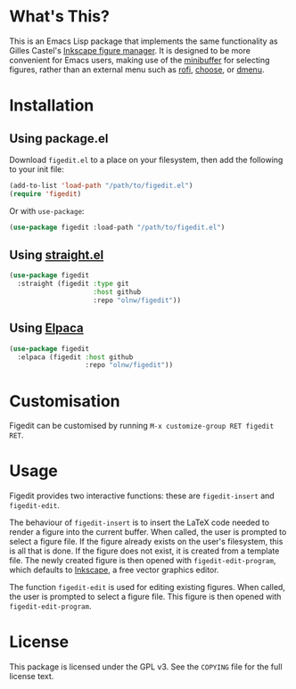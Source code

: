 * What's This?

This is an Emacs Lisp package that implements the same functionality as Gilles Castel's [[https://github.com/gillescastel/inkscape-figures][Inkscape figure manager]]. It is designed to be more convenient for Emacs users, making use of the [[https://www.gnu.org/software/emacs/manual/html_node/emacs/Minibuffer.html][minibuffer]] for selecting figures, rather than an external menu such as [[https://github.com/davatorium/rofi][rofi]], [[https://github.com/chipsenkbeil/choose][choose]], or [[https://tools.suckless.org/dmenu/][dmenu]].

* Installation

** Using package.el
Download ~figedit.el~ to a place on your filesystem, then add the following to your init file:

#+begin_src emacs-lisp
(add-to-list 'load-path "/path/to/figedit.el")
(require 'figedit)
#+end_src

Or with ~use-package~:

#+begin_src emacs-lisp
(use-package figedit :load-path "/path/to/figedit.el")
#+end_src

** Using [[https://github.com/radian-software/straight.el][straight.el]]
#+begin_src emacs-lisp
(use-package figedit
  :straight (figedit :type git
                     :host github
                     :repo "olnw/figedit"))
#+end_src

** Using [[https://github.com/progfolio/elpaca][Elpaca]]
#+begin_src emacs-lisp
(use-package figedit
  :elpaca (figedit :host github
                   :repo "olnw/figedit"))
#+end_src

* Customisation

Figedit can be customised by running ~M-x customize-group RET figedit RET~.

* Usage

Figedit provides two interactive functions: these are ~figedit-insert~ and ~figedit-edit~.

The behaviour of ~figedit-insert~ is to insert the LaTeX code needed to render a figure into the current buffer. When called, the user is prompted to select a figure file. If the figure already exists on the user's filesystem, this is all that is done. If the figure does not exist, it is created from a template file. The newly created figure is then opened with ~figedit-edit-program~, which defaults to [[https://inkscape.org][Inkscape]], a free vector graphics editor.

The function ~figedit-edit~ is used for editing existing figures. When called, the user is prompted to select a figure file. This figure is then opened with ~figedit-edit-program~.

* License

This package is licensed under the GPL v3. See the ~COPYING~ file for the full license text.
